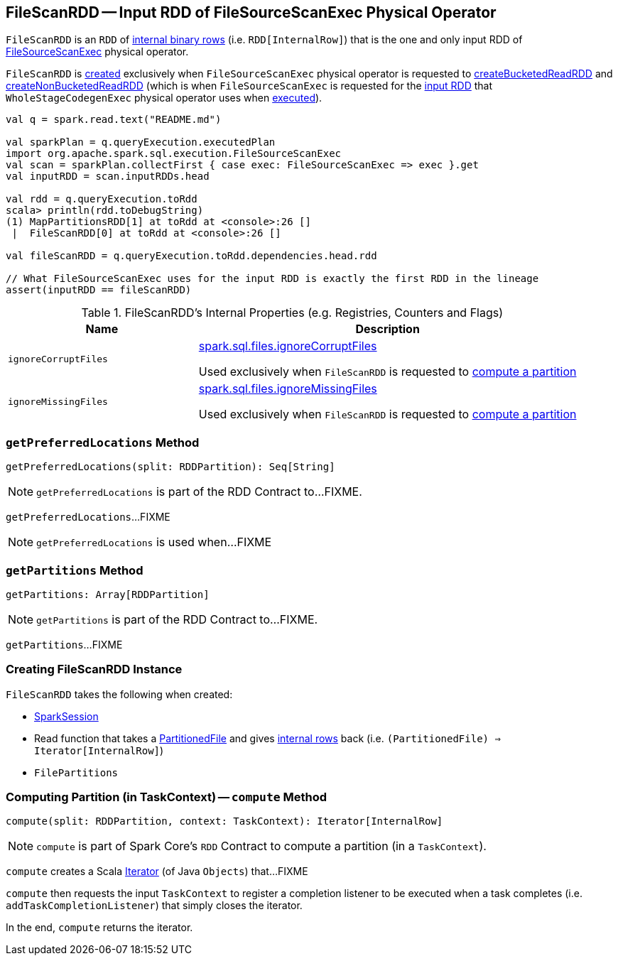 == [[FileScanRDD]] FileScanRDD -- Input RDD of FileSourceScanExec Physical Operator

`FileScanRDD` is an `RDD` of link:spark-sql-InternalRow.adoc[internal binary rows] (i.e. `RDD[InternalRow]`) that is the one and only input RDD of link:spark-sql-SparkPlan-FileSourceScanExec.adoc[FileSourceScanExec] physical operator.

`FileScanRDD` is <<creating-instance, created>> exclusively when `FileSourceScanExec` physical operator is requested to link:spark-sql-SparkPlan-FileSourceScanExec.adoc#createBucketedReadRDD[createBucketedReadRDD] and link:spark-sql-SparkPlan-FileSourceScanExec.adoc#createNonBucketedReadRDD[createNonBucketedReadRDD] (which is when `FileSourceScanExec` is requested for the link:spark-sql-SparkPlan-FileSourceScanExec.adoc#inputRDD[input RDD] that `WholeStageCodegenExec` physical operator uses when link:spark-sql-SparkPlan-WholeStageCodegenExec.adoc#doExecute[executed]).

[source, scala]
----
val q = spark.read.text("README.md")

val sparkPlan = q.queryExecution.executedPlan
import org.apache.spark.sql.execution.FileSourceScanExec
val scan = sparkPlan.collectFirst { case exec: FileSourceScanExec => exec }.get
val inputRDD = scan.inputRDDs.head

val rdd = q.queryExecution.toRdd
scala> println(rdd.toDebugString)
(1) MapPartitionsRDD[1] at toRdd at <console>:26 []
 |  FileScanRDD[0] at toRdd at <console>:26 []

val fileScanRDD = q.queryExecution.toRdd.dependencies.head.rdd

// What FileSourceScanExec uses for the input RDD is exactly the first RDD in the lineage
assert(inputRDD == fileScanRDD)
----

[[internal-registries]]
.FileScanRDD's Internal Properties (e.g. Registries, Counters and Flags)
[cols="1,2",options="header",width="100%"]
|===
| Name
| Description

| `ignoreCorruptFiles`
| [[ignoreCorruptFiles]] link:spark-sql-properties.adoc#spark.sql.files.ignoreCorruptFiles[spark.sql.files.ignoreCorruptFiles]

Used exclusively when `FileScanRDD` is requested to <<compute, compute a partition>>

| `ignoreMissingFiles`
| [[ignoreMissingFiles]] link:spark-sql-properties.adoc#spark.sql.files.ignoreMissingFiles[spark.sql.files.ignoreMissingFiles]

Used exclusively when `FileScanRDD` is requested to <<compute, compute a partition>>
|===

=== [[getPreferredLocations]] `getPreferredLocations` Method

[source, scala]
----
getPreferredLocations(split: RDDPartition): Seq[String]
----

NOTE: `getPreferredLocations` is part of the RDD Contract to...FIXME.

`getPreferredLocations`...FIXME

NOTE: `getPreferredLocations` is used when...FIXME

=== [[getPartitions]] `getPartitions` Method

[source, scala]
----
getPartitions: Array[RDDPartition]
----

NOTE: `getPartitions` is part of the RDD Contract to...FIXME.

`getPartitions`...FIXME

=== [[creating-instance]] Creating FileScanRDD Instance

`FileScanRDD` takes the following when created:

* [[sparkSession]] link:spark-sql-SparkSession.adoc[SparkSession]
* [[readFunction]] Read function that takes a link:spark-sql-PartitionedFile.adoc[PartitionedFile] and gives link:spark-sql-InternalRow.adoc[internal rows] back (i.e. `(PartitionedFile) => Iterator[InternalRow]`)
* [[filePartitions]] `FilePartitions`

=== [[compute]] Computing Partition (in TaskContext) -- `compute` Method

[source, scala]
----
compute(split: RDDPartition, context: TaskContext): Iterator[InternalRow]
----

NOTE: `compute` is part of Spark Core's `RDD` Contract to compute a partition (in a `TaskContext`).

`compute` creates a Scala https://www.scala-lang.org/api/2.11.12/#scala.collection.Iterator[Iterator] (of Java `Objects`) that...FIXME

`compute` then requests the input `TaskContext` to register a completion listener to be executed when a task completes (i.e. `addTaskCompletionListener`) that simply closes the iterator.

In the end, `compute` returns the iterator.
